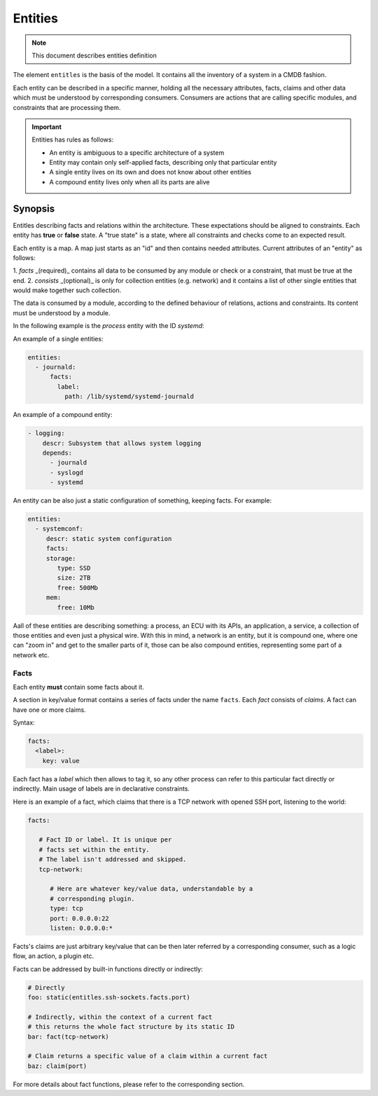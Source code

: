Entities
========

.. note::
   This document describes entities definition

The element ``entitles`` is the basis of the model. It contains all
the inventory of a system in a CMDB fashion.

Each entity can be described in a specific manner, holding all the
necessary attributes, facts, claims and other data which must be
understood by corresponding consumers. Consumers are actions that
are calling specific modules, and constraints that are processing them.

.. important::

   Entities has rules as follows:

   - An entity is ambiguous to a specific architecture of a system
   - Entity may contain only self-applied facts, describing only that particular entity
   - A single entity lives on its own and does not know about other entities
   - A compound entity lives only when all its parts are alive

Synopsis
--------

Entitles describing facts and relations within the architecture.
These expectations should be aligned to constraints. Each entity
has **true** or **false** state. A "true state" is a state, where
all constraints and checks come to an expected result.

Each entity is a map. A map just starts as an "id" and then contains
needed attributes. Current attributes of an "entity" as follows:

1. `facts` _(required)_ contains all data to be consumed by any module
or check or a constraint, that must be true at the end.
2. `consists` _(optional)_ is only for collection entities (e.g. network)
and it contains a list of other single entities that would make together
such collection.

The data is consumed by a module, according to the defined behaviour
of relations, actions and constraints. Its content must be understood
by a module.

In the following example is the `process` entity with the ID `systemd`:

An example of a single entities:

.. code-block:: yaml

   entities:
     - journald:
         facts:
           label:
             path: /lib/systemd/systemd-journald

An example of a compound entity:

.. code-block:: yaml

   - logging:
       descr: Subsystem that allows system logging
       depends:
         - journald
         - syslogd
         - systemd

An entity can be also just a static configuration of something, keeping facts.
For example:

.. code-block:: yaml

   entities:
     - systemconf:
        descr: static system configuration
        facts:
        storage:
           type: SSD
           size: 2TB
           free: 500Mb
        mem:
           free: 10Mb

Aall of these entities are describing something: a process, an ECU with its APIs,
an application, a service, a collection of those entities and even just a physical wire.
With this in mind, a network is an entity, but it is compound one, where one can "zoom in"
and get to the smaller parts of it, those can be also compound entities, representing some
part of a network etc.

Facts
^^^^^

Each entity **must** contain some facts about it.

A section in key/value format contains a series of facts under the name ``facts``. Each *fact*
consists of *claims*. A fact can have one or more claims.

Syntax:

.. code-block:: yaml

   facts:
     <label>:
       key: value

Each fact has a *label* which then allows to tag it, so any other process can refer to this
particular fact directly or indirectly. Main usage of labels are in declarative constraints.

Here is an example of a fact, which claims that there is a TCP network with opened SSH port,
listening to the world:

.. code-block:: yaml

   facts:

      # Fact ID or label. It is unique per
      # facts set within the entity.
      # The label isn't addressed and skipped.
      tcp-network:

         # Here are whatever key/value data, understandable by a
         # corresponding plugin.
         type: tcp
         port: 0.0.0.0:22
         listen: 0.0.0.0:*

Facts's claims are just arbitrary key/value that can be then later referred by a corresponding
consumer, such as a logic flow, an action, a plugin etc.

Facts can be addressed by built-in functions directly or indirectly:

.. code-block:: yaml

   # Directly
   foo: static(entitles.ssh-sockets.facts.port)

   # Indirectly, within the context of a current fact
   # this returns the whole fact structure by its static ID
   bar: fact(tcp-network)

   # Claim returns a specific value of a claim within a current fact
   baz: claim(port)

For more details about fact functions, please refer to the corresponding section.

